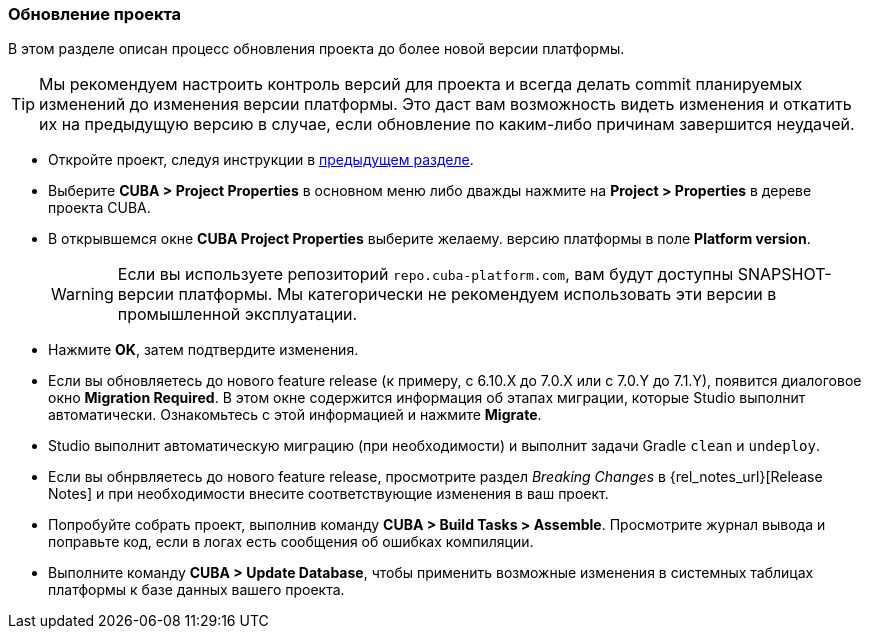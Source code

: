 :sourcesdir: ../../../source

[[upgrade_project]]
=== Обновление проекта

В этом разделе описан процесс обновления проекта до более новой версии платформы.

[TIP]
====
Мы рекомендуем настроить контроль версий для проекта и всегда делать commit планируемых изменений до изменения версии платформы. Это даст вам возможность видеть изменения и откатить их на предыдущую версию в случае, если обновление по каким-либо причинам завершится неудачей.
====

* Откройте проект, следуя инструкции в <<open_project,предыдущем разделе>>.

* Выберите *CUBA > Project Properties* в основном меню либо дважды нажмите на *Project > Properties* в дереве проекта CUBA.

* В открывшемся окне *CUBA Project Properties* выберите желаему. версию платформы в поле *Platform version*.
+
[WARNING]
====
Если вы используете репозиторий `repo.cuba-platform.com`, вам будут доступны SNAPSHOT-версии платформы. Мы категорически не рекомендуем использовать эти версии в промышленной эксплуатации.
====

* Нажмите *OK*, затем подтвердите изменения.

* Если вы обновляетесь до нового feature release (к примеру, с 6.10.X до 7.0.X или с 7.0.Y до 7.1.Y), появится диалоговое окно *Migration Required*. В этом окне содержится информация об этапах миграции, которые Studio выполнит автоматически. Ознакомьтесь с этой информацией и нажмите *Migrate*.

* Studio выполнит автоматическую миграцию (при необходимости) и выполнит задачи Gradle `clean` и `undeploy`.

* Если вы обнрвляетесь до нового feature release, просмотрите раздел _Breaking Changes_ в {rel_notes_url}[Release Notes] и при необходимости внесите соответствующие изменения в ваш проект.

* Попробуйте собрать проект, выполнив команду *CUBA > Build Tasks > Assemble*. Просмотрите журнал вывода и поправьте код, если в логах есть сообщения об ошибках компиляции.

* Выполните команду *CUBA > Update Database*, чтобы применить возможные изменения в системных таблицах платформы к базе данных вашего проекта.